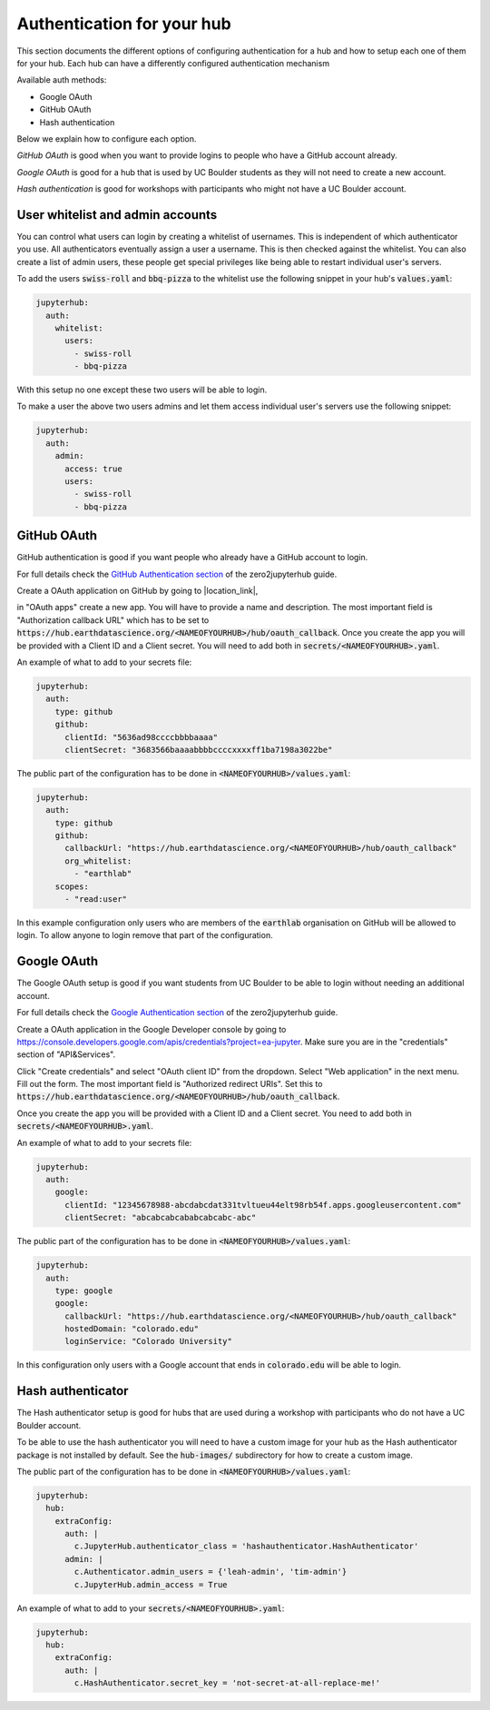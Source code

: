 Authentication for your hub
===========================

This section documents the different options of configuring authentication
for a hub and how to setup each one of them for your hub. Each hub can have
a differently configured authentication mechanism

Available auth methods:

* Google OAuth
* GitHub OAuth
* Hash authentication

Below we explain how to configure each option.

`GitHub OAuth` is good when you want to provide logins to people who have a
GitHub account already.

`Google OAuth` is good for a hub that is used by UC Boulder students as they
will not need to create a new account.

`Hash authentication` is good for workshops with participants who might not
have a UC Boulder account.

User whitelist and admin accounts
---------------------------------

You can control what users can login by creating a whitelist of usernames. This
is independent of which authenticator you use. All authenticators eventually
assign a user a username. This is then checked against the whitelist. You can
also create a list of admin users, these people get special privileges like
being able to restart individual user's servers.

To add the users :code:`swiss-roll` and :code:`bbq-pizza` to the whitelist use
the following snippet in your hub's :code:`values.yaml`:

.. code-block:: yaml

    jupyterhub:
      auth:
        whitelist:
          users:
            - swiss-roll
            - bbq-pizza

With this setup no one except these two users will be able to login.

To make a user the above two users admins and let them access individual user's
servers use the following snippet:

.. code-block:: yaml

    jupyterhub:
      auth:
        admin:
          access: true
          users:
            - swiss-roll
            - bbq-pizza


GitHub OAuth
------------

GitHub authentication is good if you want people who already have a GitHub
account to login.

For full details check the `GitHub Authentication section <https://zero-to-jupyterhub.readthedocs.io/en/latest/authentication.html#github>`_
of the zero2jupyterhub guide.

Create a OAuth application on GitHub by going to |location_link|,

.. |location_link| raw:: html

   <a href="https://github.com/settings/developers" target="_blank">Github developer settings</a>

in "OAuth apps" create a new app. You will have to provide a name and description.
The most important field is "Authorization callback URL" which has to be set to
:code:`https://hub.earthdatascience.org/<NAMEOFYOURHUB>/hub/oauth_callback`.
Once you create the app you will be provided with a Client ID and a Client secret.
You will need to add both in :code:`secrets/<NAMEOFYOURHUB>.yaml`.

An example of what to add to your secrets file:

.. code-block:: yaml

    jupyterhub:
      auth:
        type: github
        github:
          clientId: "5636ad98ccccbbbbaaaa"
          clientSecret: "3683566baaaabbbbccccxxxxff1ba7198a3022be"

The public part of the configuration has to be done in :code:`<NAMEOFYOURHUB>/values.yaml`:

.. code-block:: yaml

    jupyterhub:
      auth:
        type: github
        github:
          callbackUrl: "https://hub.earthdatascience.org/<NAMEOFYOURHUB>/hub/oauth_callback"
          org_whitelist:
            - "earthlab"
        scopes:
          - "read:user"

In this example configuration only users who are members of the :code:`earthlab`
organisation on GitHub will be allowed to login. To allow anyone to login remove
that part of the configuration.


Google OAuth
------------

The Google OAuth setup is good if you want students from UC Boulder to be able
to login without needing an additional account.

For full details check the `Google Authentication section <https://zero-to-jupyterhub.readthedocs.io/en/latest/authentication.html#google>`_
of the zero2jupyterhub guide.

Create a OAuth application in the Google Developer console by going to `<https://console.developers.google.com/apis/credentials?project=ea-jupyter>`_. Make
sure you are in the "credentials" section of "API&Services".

Click "Create credentials" and select "OAuth client ID" from the dropdown.
Select "Web application" in the next menu. Fill out the form. The most important
field is "Authorized redirect URIs". Set this to :code:`https://hub.earthdatascience.org/<NAMEOFYOURHUB>/hub/oauth_callback`.

Once you create the app you will be provided with a Client ID and a Client secret. You
need to add both in :code:`secrets/<NAMEOFYOURHUB>.yaml`.

An example of what to add to your secrets file:

.. code-block:: yaml

    jupyterhub:
      auth:
        google:
          clientId: "12345678988-abcdabcdat331tvltueu44elt98rb54f.apps.googleusercontent.com"
          clientSecret: "abcabcabcababcabcabc-abc"

The public part of the configuration has to be done in :code:`<NAMEOFYOURHUB>/values.yaml`:

.. code-block:: yaml

    jupyterhub:
      auth:
        type: google
        google:
          callbackUrl: "https://hub.earthdatascience.org/<NAMEOFYOURHUB>/hub/oauth_callback"
          hostedDomain: "colorado.edu"
          loginService: "Colorado University"

In this configuration only users with a Google account that ends in :code:`colorado.edu`
will be able to login.


Hash authenticator
------------------

The Hash authenticator setup is good for hubs that are used during a workshop
with participants who do not have a UC Boulder account.

To be able to use the hash authenticator you will need to have a custom image
for your hub as the Hash authenticator package is not installed by default.
See the :code:`hub-images/` subdirectory for how to create a custom image.

The public part of the configuration has to be done in :code:`<NAMEOFYOURHUB>/values.yaml`:

.. code-block:: yaml

    jupyterhub:
      hub:
        extraConfig:
          auth: |
            c.JupyterHub.authenticator_class = 'hashauthenticator.HashAuthenticator'
          admin: |
            c.Authenticator.admin_users = {'leah-admin', 'tim-admin'}
            c.JupyterHub.admin_access = True

An example of what to add to your :code:`secrets/<NAMEOFYOURHUB>.yaml`:

.. code-block:: yaml

    jupyterhub:
      hub:
        extraConfig:
          auth: |
            c.HashAuthenticator.secret_key = 'not-secret-at-all-replace-me!'
